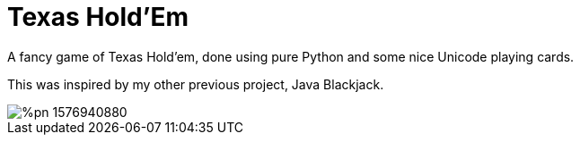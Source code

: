 ﻿= Texas Hold'Em 

A fancy game of Texas Hold'em, done using pure Python and some nice Unicode playing cards.

This was inspired by my other previous project, Java Blackjack.

image::%pn_1576940880.gif[]

